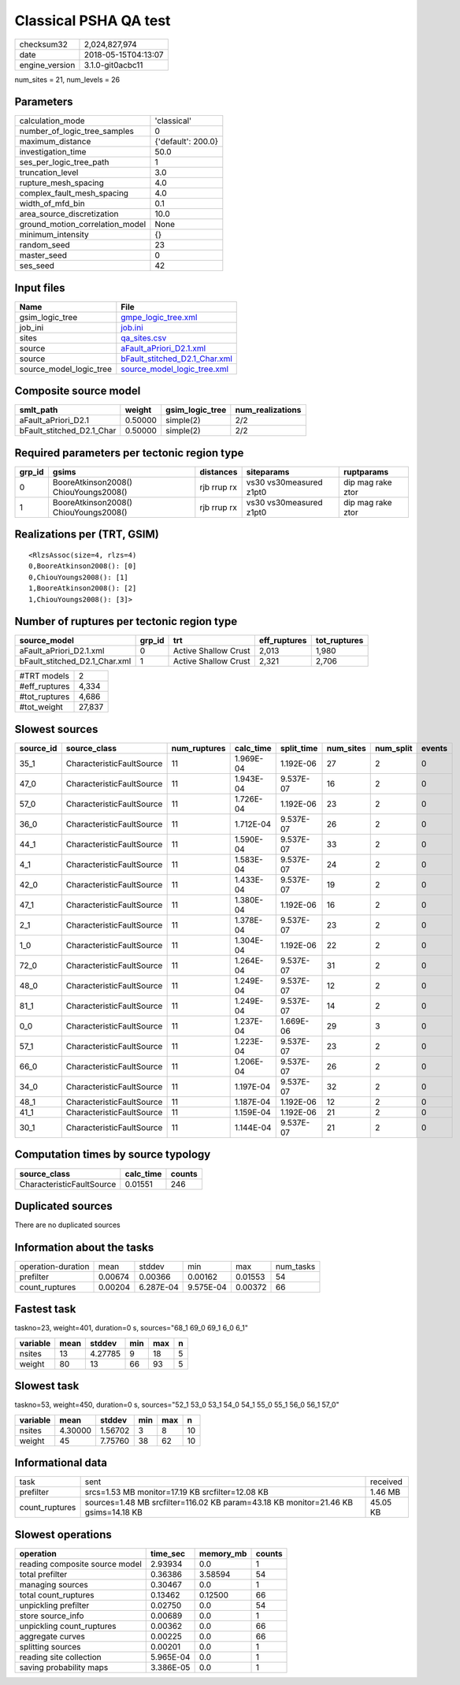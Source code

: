 Classical PSHA QA test
======================

============== ===================
checksum32     2,024,827,974      
date           2018-05-15T04:13:07
engine_version 3.1.0-git0acbc11   
============== ===================

num_sites = 21, num_levels = 26

Parameters
----------
=============================== ==================
calculation_mode                'classical'       
number_of_logic_tree_samples    0                 
maximum_distance                {'default': 200.0}
investigation_time              50.0              
ses_per_logic_tree_path         1                 
truncation_level                3.0               
rupture_mesh_spacing            4.0               
complex_fault_mesh_spacing      4.0               
width_of_mfd_bin                0.1               
area_source_discretization      10.0              
ground_motion_correlation_model None              
minimum_intensity               {}                
random_seed                     23                
master_seed                     0                 
ses_seed                        42                
=============================== ==================

Input files
-----------
======================= ================================================================
Name                    File                                                            
======================= ================================================================
gsim_logic_tree         `gmpe_logic_tree.xml <gmpe_logic_tree.xml>`_                    
job_ini                 `job.ini <job.ini>`_                                            
sites                   `qa_sites.csv <qa_sites.csv>`_                                  
source                  `aFault_aPriori_D2.1.xml <aFault_aPriori_D2.1.xml>`_            
source                  `bFault_stitched_D2.1_Char.xml <bFault_stitched_D2.1_Char.xml>`_
source_model_logic_tree `source_model_logic_tree.xml <source_model_logic_tree.xml>`_    
======================= ================================================================

Composite source model
----------------------
========================= ======= =============== ================
smlt_path                 weight  gsim_logic_tree num_realizations
========================= ======= =============== ================
aFault_aPriori_D2.1       0.50000 simple(2)       2/2             
bFault_stitched_D2.1_Char 0.50000 simple(2)       2/2             
========================= ======= =============== ================

Required parameters per tectonic region type
--------------------------------------------
====== ===================================== =========== ======================= =================
grp_id gsims                                 distances   siteparams              ruptparams       
====== ===================================== =========== ======================= =================
0      BooreAtkinson2008() ChiouYoungs2008() rjb rrup rx vs30 vs30measured z1pt0 dip mag rake ztor
1      BooreAtkinson2008() ChiouYoungs2008() rjb rrup rx vs30 vs30measured z1pt0 dip mag rake ztor
====== ===================================== =========== ======================= =================

Realizations per (TRT, GSIM)
----------------------------

::

  <RlzsAssoc(size=4, rlzs=4)
  0,BooreAtkinson2008(): [0]
  0,ChiouYoungs2008(): [1]
  1,BooreAtkinson2008(): [2]
  1,ChiouYoungs2008(): [3]>

Number of ruptures per tectonic region type
-------------------------------------------
============================= ====== ==================== ============ ============
source_model                  grp_id trt                  eff_ruptures tot_ruptures
============================= ====== ==================== ============ ============
aFault_aPriori_D2.1.xml       0      Active Shallow Crust 2,013        1,980       
bFault_stitched_D2.1_Char.xml 1      Active Shallow Crust 2,321        2,706       
============================= ====== ==================== ============ ============

============= ======
#TRT models   2     
#eff_ruptures 4,334 
#tot_ruptures 4,686 
#tot_weight   27,837
============= ======

Slowest sources
---------------
========= ========================= ============ ========= ========== ========= ========= ======
source_id source_class              num_ruptures calc_time split_time num_sites num_split events
========= ========================= ============ ========= ========== ========= ========= ======
35_1      CharacteristicFaultSource 11           1.969E-04 1.192E-06  27        2         0     
47_0      CharacteristicFaultSource 11           1.943E-04 9.537E-07  16        2         0     
57_0      CharacteristicFaultSource 11           1.726E-04 1.192E-06  23        2         0     
36_0      CharacteristicFaultSource 11           1.712E-04 9.537E-07  26        2         0     
44_1      CharacteristicFaultSource 11           1.590E-04 9.537E-07  33        2         0     
4_1       CharacteristicFaultSource 11           1.583E-04 9.537E-07  24        2         0     
42_0      CharacteristicFaultSource 11           1.433E-04 9.537E-07  19        2         0     
47_1      CharacteristicFaultSource 11           1.380E-04 1.192E-06  16        2         0     
2_1       CharacteristicFaultSource 11           1.378E-04 9.537E-07  23        2         0     
1_0       CharacteristicFaultSource 11           1.304E-04 1.192E-06  22        2         0     
72_0      CharacteristicFaultSource 11           1.264E-04 9.537E-07  31        2         0     
48_0      CharacteristicFaultSource 11           1.249E-04 9.537E-07  12        2         0     
81_1      CharacteristicFaultSource 11           1.249E-04 9.537E-07  14        2         0     
0_0       CharacteristicFaultSource 11           1.237E-04 1.669E-06  29        3         0     
57_1      CharacteristicFaultSource 11           1.223E-04 9.537E-07  23        2         0     
66_0      CharacteristicFaultSource 11           1.206E-04 9.537E-07  26        2         0     
34_0      CharacteristicFaultSource 11           1.197E-04 9.537E-07  32        2         0     
48_1      CharacteristicFaultSource 11           1.187E-04 1.192E-06  12        2         0     
41_1      CharacteristicFaultSource 11           1.159E-04 1.192E-06  21        2         0     
30_1      CharacteristicFaultSource 11           1.144E-04 9.537E-07  21        2         0     
========= ========================= ============ ========= ========== ========= ========= ======

Computation times by source typology
------------------------------------
========================= ========= ======
source_class              calc_time counts
========================= ========= ======
CharacteristicFaultSource 0.01551   246   
========================= ========= ======

Duplicated sources
------------------
There are no duplicated sources

Information about the tasks
---------------------------
================== ======= ========= ========= ======= =========
operation-duration mean    stddev    min       max     num_tasks
prefilter          0.00674 0.00366   0.00162   0.01553 54       
count_ruptures     0.00204 6.287E-04 9.575E-04 0.00372 66       
================== ======= ========= ========= ======= =========

Fastest task
------------
taskno=23, weight=401, duration=0 s, sources="68_1 69_0 69_1 6_0 6_1"

======== ==== ======= === === =
variable mean stddev  min max n
======== ==== ======= === === =
nsites   13   4.27785 9   18  5
weight   80   13      66  93  5
======== ==== ======= === === =

Slowest task
------------
taskno=53, weight=450, duration=0 s, sources="52_1 53_0 53_1 54_0 54_1 55_0 55_1 56_0 56_1 57_0"

======== ======= ======= === === ==
variable mean    stddev  min max n 
======== ======= ======= === === ==
nsites   4.30000 1.56702 3   8   10
weight   45      7.75760 38  62  10
======== ======= ======= === === ==

Informational data
------------------
============== ================================================================================== ========
task           sent                                                                               received
prefilter      srcs=1.53 MB monitor=17.19 KB srcfilter=12.08 KB                                   1.46 MB 
count_ruptures sources=1.48 MB srcfilter=116.02 KB param=43.18 KB monitor=21.46 KB gsims=14.18 KB 45.05 KB
============== ================================================================================== ========

Slowest operations
------------------
============================== ========= ========= ======
operation                      time_sec  memory_mb counts
============================== ========= ========= ======
reading composite source model 2.93934   0.0       1     
total prefilter                0.36386   3.58594   54    
managing sources               0.30467   0.0       1     
total count_ruptures           0.13462   0.12500   66    
unpickling prefilter           0.02750   0.0       54    
store source_info              0.00689   0.0       1     
unpickling count_ruptures      0.00362   0.0       66    
aggregate curves               0.00225   0.0       66    
splitting sources              0.00201   0.0       1     
reading site collection        5.965E-04 0.0       1     
saving probability maps        3.386E-05 0.0       1     
============================== ========= ========= ======